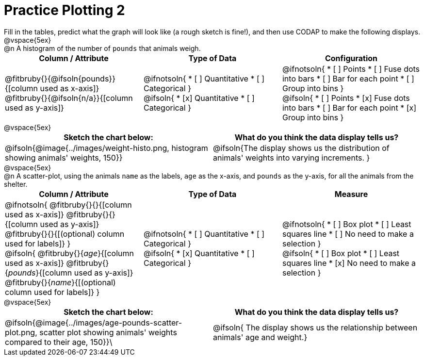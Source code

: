 = Practice Plotting 2

++++
<style>
td, th, .center { padding: 0 !important; vertical-align: middle; }
p { margin: 0 !important; }
.checklist li { margin: 3ex; padding: 0; }
</style>
++++

Fill in the tables, predict what the graph will look like (a rough sketch is fine!), and then use CODAP to make the following displays.

@vspace{5ex}

@n A histogram of the number of `pounds` that animals weigh.
[.FillVerticalSpace, cols="^.^1a,^.^1a,^.^1a", options="header"]
|===
|*Column / Attribute*
|*Type of Data*
|*Configuration*

|
@fitbruby{}{@ifsoln{pounds}}{[column used as x-axis]}
@fitbruby{}{@ifsoln{n/a}}{[column used as y-axis]}

|
@ifnotsoln{
* [ ] Quantitative
* [ ] Categorical
}

@ifsoln{
* [x] Quantitative
* [ ] Categorical
}

|
@ifnotsoln{
* [ ] Points
* [ ] Fuse dots into bars
* [ ] Bar for each point
* [ ] Group into bins
}

@ifsoln{
* [ ] Points
* [x] Fuse dots into bars
* [ ] Bar for each point
* [x] Group into bins
}

|===

@vspace{5ex}

[.FillVerticalSpace, cols="^.^1a, ^.^1a", options="header"]
|===
|*Sketch the chart below:*
|*What do you think the data display tells us?*
| @ifsoln{@image{../images/weight-histo.png, histogram showing animals' weights, 150}}
| @ifsoln{The display shows us the distribution of animals' weights into varying increments. }
|===

@vspace{5ex}

@n A scatter-plot, using the animals `name` as the labels, `age` as the x-axis, and `pounds` as the y-axis, for all the animals from the shelter.

[.FillVerticalSpace, cols="^.^1a,^.^1a,^.^1a", options="header"]
|===
|*Column / Attribute*
|*Type of Data*
|*Measure*

|
@ifnotsoln{
@fitbruby{}{}{[column used as x-axis]}
@fitbruby{}{}{[column used as y-axis]}
@fitbruby{}{}{[(optional) column used for labels]}
}

@ifsoln{
@fitbruby{}{_age_}{[column used as x-axis]}
@fitbruby{}{_pounds_}{[column used as y-axis]}
@fitbruby{}{_name_}{[(optional) column used for labels]}
}

|
@ifnotsoln{
* [ ] Quantitative
* [ ] Categorical
}

@ifsoln{
* [x] Quantitative
* [ ] Categorical
}

|
@ifnotsoln{
* [ ] Box plot
* [ ] Least squares line
* [ ] No need to make a selection
}

@ifsoln{
* [ ] Box plot
* [ ] Least squares line
* [x] No need to make a selection
}

|===

@vspace{5ex}

[.FillVerticalSpace, cols="^1a, ^1a", options="header"]
|===
|*Sketch the chart below:*
|*What do you think the data display tells us?*

| @ifsoln{@image{../images/age-pounds-scatter-plot.png, scatter plot showing animals' weights compared to their age, 150}}\
| @ifsoln{ The display shows us the relationship between animals' age and weight.}
|===
